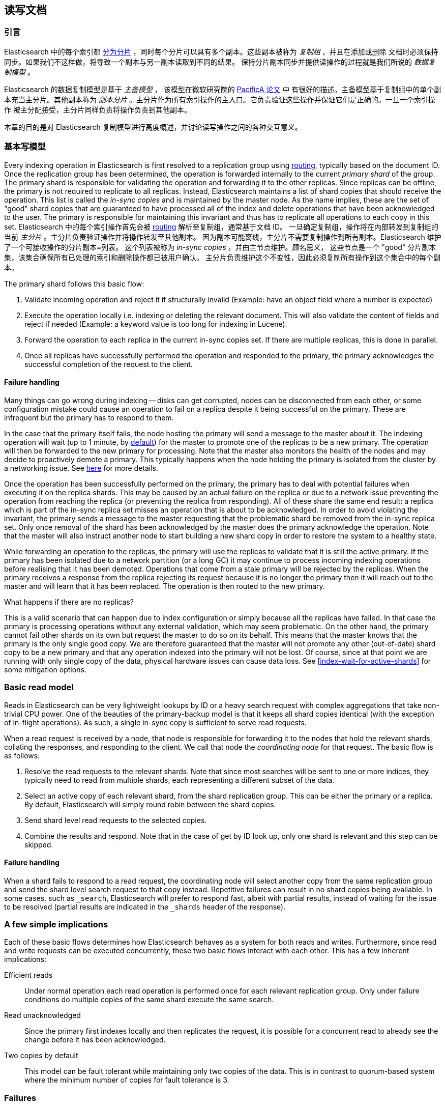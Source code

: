 
[[docs-replication]]
== 读写文档

[float]
=== 引言

Elasticsearch 中的每个索引都 <<getting-started-shards-and-replicas,分为分片>> ，同时每个分片可以具有多个副本。这些副本被称为 _复制组_ ，并且在添加或删除
文档时必须保持同步。如果我们不这样做，将导致一个副本与另一副本读取到不同的结果。
保持分片副本同步并提供读操作的过程就是我们所说的 _数据复制模型_ 。

Elasticsearch 的数据复制模型是基于 _主备模型_ ，
该模型在微软研究院的 https://www.microsoft.com/en-us/research/publication/pacifica-replication-in-log-based-distributed-storage-systems/[PacificA 论文] 中
有很好的描述。主备模型基于复制组中的单个副本充当主分片。其他副本称为 _副本分片_ 。主分片作为所有索引操作的主入口。它负责验证这些操作并保证它们是正确的。一旦一个索引操作
被主分配接受，主分片同样负责将操作负责到其他副本。

本章的目的是对 Elasticsearch 复制模型进行高度概述，并讨论读写操作之间的各种交互意义。

[float]
=== 基本写模型

Every indexing operation in Elasticsearch is first resolved to a replication group using <<index-routing,routing>>,
typically based on the document ID. Once the replication group has been determined,
the operation is forwarded internally to the current _primary shard_ of the group. The primary shard is responsible
for validating the operation and forwarding it to the other replicas. Since replicas can be offline, the primary
is not required to replicate to all replicas. Instead, Elasticsearch maintains a list of shard copies that should
receive the operation. This list is called the _in-sync copies_ and is maintained by the master node. As the name implies,
these are the set of "good" shard copies that are guaranteed to have processed all of the index and delete operations that
have been acknowledged to the user. The primary is responsible for maintaining this invariant and thus has to replicate all
operations to each copy in this set.
Elasticsearch 中的每个索引操作首先会被 <<index-routing,routing>> 解析至复制组，通常基于文档 ID。
一旦确定复制组，操作将在内部转发到复制组的当前 _主分片_ 。主分片负责验证操作并将操作转发至其他副本。
因为副本可能离线，主分片不需要复制操作到所有副本。Elasticsearch 维护了一个可接收操作的分片副本=列表。
这个列表被称为 _in-sync copies_ ，并由主节点维护。顾名思义，
这些节点是一个 "good" 分片副本集，该集合确保所有已处理的索引和删除操作都已被用户确认。
主分片负责维护这个不变性，因此必须复制所有操作到这个集合中的每个副本。

The primary shard follows this basic flow:

. Validate incoming operation and reject it if structurally invalid (Example: have an object field where a number is expected)
. Execute the operation locally i.e. indexing or deleting the relevant document. This will also validate the content of fields
   and reject if needed (Example: a keyword value is too long for indexing in Lucene).
. Forward the operation to each replica in the current in-sync copies set. If there are multiple replicas, this is done in parallel.
. Once all replicas have successfully performed the operation and responded to the primary, the primary acknowledges the successful
   completion of the request to the client.

[float]
==== Failure handling

Many things can go wrong during indexing -- disks can get corrupted, nodes can be disconnected from each other, or some
configuration mistake could cause an operation to fail on a replica despite it being successful on the primary. These
are infrequent but the primary has to respond to them.

In the case that the primary itself fails, the node hosting the primary will send a message to the master about it. The indexing
operation will wait (up to 1 minute, by <<dynamic-index-settings,default>>) for the master to promote one of the replicas to be a
new primary. The operation will then be forwarded to the new primary for processing. Note that the master also monitors the
health of the nodes and may decide to proactively demote a primary. This typically happens when the node holding the primary
is isolated from the cluster by a networking issue. See <<demoted-primary,here>> for more details.

Once the operation has been successfully performed on the primary, the primary has to deal with potential failures
when executing it on the replica shards. This may be caused by an actual failure on the replica or due to a network
issue preventing the operation from reaching the replica (or preventing the replica from responding). All of these
share the same end result: a replica which is part of the in-sync replica set misses an operation that is about to
be acknowledged. In order to avoid violating the invariant, the primary sends a message to the master requesting
that the problematic shard be removed from the in-sync replica set. Only once removal of the shard has been acknowledged
by the master does the primary acknowledge the operation. Note that the master will also instruct another node to start
building a new shard copy in order to restore the system to a healthy state.

[[demoted-primary]]
While forwarding an operation to the replicas, the primary will use the replicas to validate that it is still the
active primary. If the primary has been isolated due to a network partition (or a long GC) it may continue to process
incoming indexing operations before realising that it has been demoted. Operations that come from a stale primary
will be rejected by the replicas. When the primary receives a response from the replica rejecting its request because
it is no longer the primary then it will reach out to the master and will learn that it has been replaced. The
operation is then routed to the new primary.

.What happens if there are no replicas?
************
This is a valid scenario that can happen due to index configuration or simply
because all the replicas have failed. In that case the primary is processing operations without any external validation,
which may seem problematic. On the other hand, the primary cannot fail other shards on its own but request the master to do
so on its behalf. This means that the master knows that the primary is the only single good copy. We are therefore guaranteed
that the master will not promote any other (out-of-date) shard copy to be a  new primary and that any operation indexed
into the primary will not be lost. Of course, since at that point we are running with only single copy of the data, physical hardware
issues can cause data loss. See <<index-wait-for-active-shards>> for some mitigation options.
************

[float]
=== Basic read model

Reads in Elasticsearch can be very lightweight lookups by ID or a heavy search request with complex aggregations that
take non-trivial CPU power. One of the beauties of the primary-backup model is that it keeps all shard copies identical
(with the exception of in-flight operations). As such, a single in-sync copy is sufficient to serve read requests.

When a read request is received by a node, that node is responsible for forwarding it to the nodes that hold the relevant shards,
collating the responses, and responding to the client. We call that node the _coordinating node_ for that request. The basic flow
is as follows:

. Resolve the read requests to the relevant shards. Note that since most searches will be sent to one or more indices,
   they typically need to read from multiple shards, each representing a different subset of the data.
. Select an active copy of each relevant shard, from the shard replication group. This can be either the primary or
   a replica. By default, Elasticsearch will simply round robin between the shard copies.
. Send shard level read requests to the selected copies.
. Combine the results and respond. Note that in the case of get by ID look up, only one shard is relevant and this step can be skipped.

[float]
==== Failure handling

When a shard fails to respond to a read request, the coordinating node will select another copy from the same replication group
and send the shard level search request to that copy instead. Repetitive failures can result in no shard copies being available.
In some cases, such as `_search`, Elasticsearch will prefer to respond fast, albeit with partial results, instead of waiting
for the issue to be resolved (partial results are indicated in the `_shards` header of the response).

[float]
=== A few simple implications

Each of these basic flows determines how Elasticsearch behaves as a system for both reads and writes. Furthermore, since read
and write requests can be executed concurrently, these two basic flows interact with each other. This has a few inherent implications:

Efficient reads:: Under normal operation each read operation is performed once for each relevant replication group.
   Only under failure conditions do multiple copies of the same shard execute the same search.

Read unacknowledged:: Since the primary first indexes locally and then replicates the request, it is possible for a
  concurrent read to already see the change before it has been acknowledged.

Two copies by default:: This model can be fault tolerant while maintaining only two copies of the data. This is in contrast to
  quorum-based system where the minimum number of copies for fault tolerance is 3.

[float]
=== Failures

Under failures, the following is possible:

A single shard can slow down indexing:: Because the primary waits for all replicas in the in-sync copies set during each operation,
  a single slow shard can slow down the entire replication group. This is the price we pay for the read efficiency mentioned above.
  Of course a single slow shard will also slow down unlucky searches that have been routed to it.

Dirty reads:: An isolated primary can expose writes that will not be acknowledged. This is caused by the fact that an isolated
  primary will only realize that it is isolated once it sends requests to its replicas or when reaching out to the master.
  At that point the operation is already indexed into the primary and can be read by a concurrent read. Elasticsearch mitigates
  this risk by pinging the master every second (by default) and rejecting indexing operations if no master is known.

[float]
=== The Tip of the Iceberg

This document provides a high level overview of how Elasticsearch deals with data. Of course, there is much much more
going on under the hood. Things like primary terms, cluster state publishing and master election all play a role in
keeping this system behaving correctly. This document also doesn't cover known and important
bugs (both closed and open). We recognize that https://github.com/elastic/elasticsearch/issues?q=label%3Aresiliency[GitHub is hard to keep up with].
To help people stay on top of those and we maintain a dedicated https://www.elastic.co/guide/en/elasticsearch/resiliency/current/index.html[resiliency page]
on our website. We strongly advise reading it.
